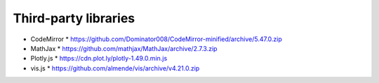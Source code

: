 *********************
Third-party libraries
*********************

* CodeMirror
  * https://github.com/Dominator008/CodeMirror-minified/archive/5.47.0.zip

* MathJax
  * https://github.com/mathjax/MathJax/archive/2.7.3.zip

* Plotly.js
  * https://cdn.plot.ly/plotly-1.49.0.min.js

* vis.js
  * https://github.com/almende/vis/archive/v4.21.0.zip

